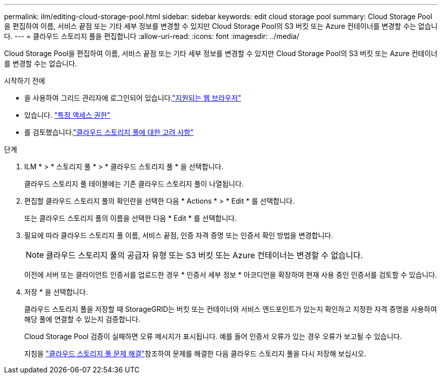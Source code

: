 ---
permalink: ilm/editing-cloud-storage-pool.html 
sidebar: sidebar 
keywords: edit cloud storage pool 
summary: Cloud Storage Pool을 편집하여 이름, 서비스 끝점 또는 기타 세부 정보를 변경할 수 있지만 Cloud Storage Pool의 S3 버킷 또는 Azure 컨테이너를 변경할 수는 없습니다. 
---
= 클라우드 스토리지 풀을 편집합니다
:allow-uri-read: 
:icons: font
:imagesdir: ../media/


[role="lead"]
Cloud Storage Pool을 편집하여 이름, 서비스 끝점 또는 기타 세부 정보를 변경할 수 있지만 Cloud Storage Pool의 S3 버킷 또는 Azure 컨테이너를 변경할 수는 없습니다.

.시작하기 전에
* 을 사용하여 그리드 관리자에 로그인되어 있습니다.link:../admin/web-browser-requirements.html["지원되는 웹 브라우저"]
* 있습니다. link:../admin/admin-group-permissions.html["특정 액세스 권한"]
* 를 검토했습니다.link:considerations-for-cloud-storage-pools.html["클라우드 스토리지 풀에 대한 고려 사항"]


.단계
. ILM * > * 스토리지 풀 * > * 클라우드 스토리지 풀 * 을 선택합니다.
+
클라우드 스토리지 풀 테이블에는 기존 클라우드 스토리지 풀이 나열됩니다.

. 편집할 클라우드 스토리지 풀의 확인란을 선택한 다음 * Actions * > * Edit * 를 선택합니다.
+
또는 클라우드 스토리지 풀의 이름을 선택한 다음 * Edit * 를 선택합니다.

. 필요에 따라 클라우드 스토리지 풀 이름, 서비스 끝점, 인증 자격 증명 또는 인증서 확인 방법을 변경합니다.
+

NOTE: 클라우드 스토리지 풀의 공급자 유형 또는 S3 버킷 또는 Azure 컨테이너는 변경할 수 없습니다.

+
이전에 서버 또는 클라이언트 인증서를 업로드한 경우 * 인증서 세부 정보 * 아코디언을 확장하여 현재 사용 중인 인증서를 검토할 수 있습니다.

. 저장 * 을 선택합니다.
+
클라우드 스토리지 풀을 저장할 때 StorageGRID는 버킷 또는 컨테이너와 서비스 엔드포인트가 있는지 확인하고 지정한 자격 증명을 사용하여 해당 풀에 연결할 수 있는지 검증합니다.

+
Cloud Storage Pool 검증이 실패하면 오류 메시지가 표시됩니다. 예를 들어 인증서 오류가 있는 경우 오류가 보고될 수 있습니다.

+
지침을 link:troubleshooting-cloud-storage-pools.html["클라우드 스토리지 풀 문제 해결"]참조하여 문제를 해결한 다음 클라우드 스토리지 풀을 다시 저장해 보십시오.


